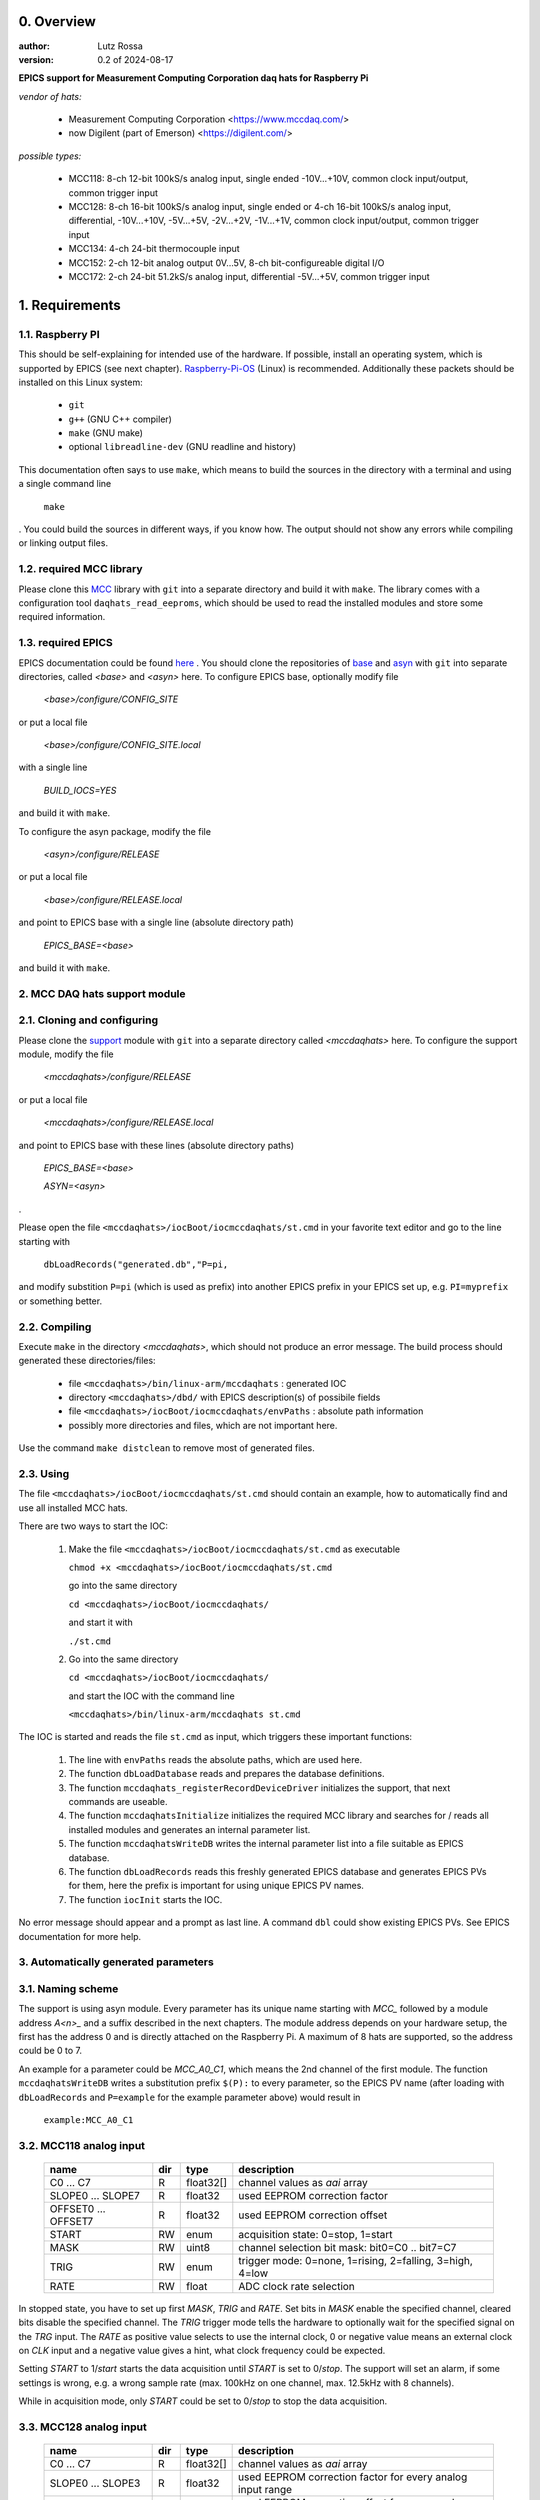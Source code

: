 0. Overview
===========

:author: Lutz Rossa

:version: 0.2 of 2024-08-17

**EPICS support for Measurement Computing Corporation daq hats for Raspberry Pi**

*vendor of hats:*

  * Measurement Computing Corporation
    <https://www.mccdaq.com/>
  * now Digilent (part of Emerson)
    <https://digilent.com/>

*possible types:*

  * MCC118:
    8-ch 12-bit 100kS/s analog input, single ended -10V...+10V, 
    common clock input/output, common trigger input
  * MCC128:
    8-ch 16-bit 100kS/s analog input, single ended or
    4-ch 16-bit 100kS/s analog input, differential,
    -10V...+10V, -5V...+5V, -2V...+2V, -1V...+1V,
    common clock input/output, common trigger input
  * MCC134:
    4-ch 24-bit thermocouple input
  * MCC152:
    2-ch 12-bit analog output 0V...5V,
    8-ch bit-configureable digital I/O
  * MCC172:
    2-ch 24-bit 51.2kS/s analog input, differential -5V...+5V,
    common trigger input

1. Requirements
===============

1.1. Raspberry PI
-----------------

This should be self-explaining for intended use of the hardware. If possible,
install an operating system, which is supported by EPICS (see next chapter).
Raspberry-Pi-OS_ (Linux) is recommended. Additionally these packets should be
installed on this Linux system:

  * ``git``
  * ``g++`` (GNU C++ compiler)
  * ``make`` (GNU make)
  * optional ``libreadline-dev`` (GNU readline and history)

This documentation often says to use ``make``, which means to build the sources
in the directory with a terminal and using a single command line

  ``make``

. You could build the sources in different ways, if you know how. The output
should not show any errors while compiling or linking output files.

1.2. required MCC library
-------------------------

Please clone this MCC_ library with ``git`` into a separate directory and build
it with ``make``. The library comes with a configuration tool
``daqhats_read_eeproms``, which should be used to read the installed modules
and store some required information.

1.3. required EPICS
-------------------

EPICS documentation could be found here_ . You should clone the repositories of
base_ and asyn_ with ``git`` into separate directories, called *<base>* and
*<asyn>* here. To configure EPICS base, optionally modify file

  *<base>/configure/CONFIG_SITE*

or put a local file

  *<base>/configure/CONFIG_SITE.local*

with a single line

  *BUILD_IOCS=YES*

and build it with ``make``.

To configure the asyn package, modify the file

  *<asyn>/configure/RELEASE*

or put a local file

  *<base>/configure/RELEASE.local*

and point to EPICS base with a single line (absolute directory path)

  *EPICS_BASE=<base>*

and build it with ``make``.

2. MCC DAQ hats support module
------------------------------

2.1. Cloning and configuring
----------------------------

Please clone the support_ module with ``git`` into a separate directory called
*<mccdaqhats>* here. To configure the support module, modify the file

  *<mccdaqhats>/configure/RELEASE*

or put a local file

  *<mccdaqhats>/configure/RELEASE.local*

and point to EPICS base with these lines (absolute directory paths)

  *EPICS_BASE=<base>*

  *ASYN=<asyn>*

.

Please open the file ``<mccdaqhats>/iocBoot/iocmccdaqhats/st.cmd`` in your
favorite text editor and go to the line starting with

  ``dbLoadRecords("generated.db","P=pi,``

and modify substition ``P=pi`` (which is used as prefix) into
another EPICS prefix in your EPICS set up, e.g. ``PI=myprefix`` or something
better.

2.2. Compiling
--------------

Execute ``make`` in the directory *<mccdaqhats>*, which should not produce an
error message.
The build process should generated these directories/files:

  * file ``<mccdaqhats>/bin/linux-arm/mccdaqhats`` : generated IOC
  * directory ``<mccdaqhats>/dbd/`` with EPICS description(s) of possibile fields
  * file ``<mccdaqhats>/iocBoot/iocmccdaqhats/envPaths`` : absolute path information
  * possibly more directories and files, which are not important here.

Use the command ``make distclean`` to remove most of generated files.

2.3. Using
----------

The file ``<mccdaqhats>/iocBoot/iocmccdaqhats/st.cmd`` should contain an
example, how to automatically find and use all installed MCC hats.

There are two ways to start the IOC:

  1) Make the file ``<mccdaqhats>/iocBoot/iocmccdaqhats/st.cmd`` as executable

     ``chmod +x <mccdaqhats>/iocBoot/iocmccdaqhats/st.cmd``

     go into the same directory

     ``cd <mccdaqhats>/iocBoot/iocmccdaqhats/``

     and start it with

     ``./st.cmd``

  2) Go into the same directory

     ``cd <mccdaqhats>/iocBoot/iocmccdaqhats/``

     and start the IOC with the command line

     ``<mccdaqhats>/bin/linux-arm/mccdaqhats st.cmd``

The IOC is started and reads the file ``st.cmd`` as input, which triggers these
important functions:

  1) The line with ``envPaths`` reads the absolute paths, which are used here.
  2) The function ``dbLoadDatabase`` reads and prepares the database definitions.
  3) The function ``mccdaqhats_registerRecordDeviceDriver`` initializes the
     support, that next commands are useable.
  4) The function ``mccdaqhatsInitialize`` initializes the required MCC library
     and searches for / reads all installed modules and generates an internal
     parameter list.
  5) The function ``mccdaqhatsWriteDB`` writes the internal parameter list into
     a file suitable as EPICS database.
  6) The function ``dbLoadRecords`` reads this freshly generated EPICS database
     and generates EPICS PVs for them, here the prefix is important for using
     unique EPICS PV names.
  7) The function ``iocInit`` starts the IOC.

No error message should appear and a prompt as last line. A command ``dbl``
could show existing EPICS PVs. See EPICS documentation for more help.

3. Automatically generated parameters
-------------------------------------

3.1. Naming scheme
------------------

The support is using asyn module. Every parameter has its unique name starting
with *MCC\_* followed by a module address *A<n>\_* and a suffix described in
the next chapters. The module address depends on your hardware setup, the first
has the address 0 and is directly attached on the Raspberry Pi. A maximum of 8
hats are supported, so the address could be 0 to 7.

An example for a parameter could be *MCC\_A0\_C1*, which means the 2nd channel
of the first module. The function ``mccdaqhatsWriteDB`` writes a substitution
prefix ``$(P):`` to every parameter, so the EPICS PV name (after loading with
``dbLoadRecords`` and ``P=example`` for the example parameter above) would
result in

  ``example:MCC_A0_C1``

3.2. MCC118 analog input
------------------------

  +---------------------+---------+-----------+-------------------------------+
  | **name**            | **dir** | **type**  | **description**               |
  +---------------------+---------+-----------+-------------------------------+
  | C0 ... C7           | R       | float32[] | channel values as *aai* array |
  +---------------------+---------+-----------+-------------------------------+
  | SLOPE0 ... SLOPE7   | R       | float32   | used EEPROM correction factor |
  +---------------------+---------+-----------+-------------------------------+
  | OFFSET0 ... OFFSET7 | R       | float32   | used EEPROM correction offset |
  +---------------------+---------+-----------+-------------------------------+
  | START               | RW      | enum      | acquisition state: 0=stop,    |
  |                     |         |           | 1=start                       |
  +---------------------+---------+-----------+-------------------------------+
  | MASK                | RW      | uint8     | channel selection bit mask:   |
  |                     |         |           | bit0=C0 .. bit7=C7            |
  +---------------------+---------+-----------+-------------------------------+
  | TRIG                | RW      | enum      | trigger mode: 0=none,         |
  |                     |         |           | 1=rising, 2=falling, 3=high,  |
  |                     |         |           | 4=low                         |
  +---------------------+---------+-----------+-------------------------------+
  | RATE                | RW      | float     | ADC clock rate selection      |
  +---------------------+---------+-----------+-------------------------------+

In stopped state, you have to set up first *MASK*, *TRIG* and *RATE*. Set bits
in *MASK* enable the specified channel, cleared bits disable the specified
channel. The *TRIG* trigger mode tells the hardware to optionally wait for the
specified signal on the *TRG* input. The *RATE* as positive value selects to
use the internal clock, 0 or negative value means an external clock on *CLK*
input and a negative value gives a hint, what clock frequency could be
expected.

Setting *START* to 1/*start* starts the data acquisition until *START* is set
to 0/*stop*. The support will set an alarm, if some settings is wrong, e.g. a
wrong sample rate (max. 100kHz on one channel, max. 12.5kHz with 8 channels).

While in acquisition mode, only *START* could be set to 0/*stop* to stop the
data acquisition.

3.3. MCC128 analog input
------------------------

  +--------------------+---------+-----------+--------------------------------+
  | **name**           | **dir** | **type**  | **description**                |
  +--------------------+---------+-----------+--------------------------------+
  | C0 ... C7          | R       | float32[] | channel values as *aai* array  |
  +--------------------+---------+-----------+--------------------------------+
  | SLOPE0 ... SLOPE3  | R       | float32   | used EEPROM correction factor  |
  |                    |         |           | for every analog input range   |
  +--------------------+---------+-----------+--------------------------------+
  | OFFSET0...OFFSET3  | R       | float32   | used EEPROM correction offset  |
  |                    |         |           | for every analog input range   |
  +--------------------+---------+-----------+--------------------------------+
  | START              | RW      | enum      | acquisition state: 0=stop,     |
  |                    |         |           | 1=start                        |
  +--------------------+---------+-----------+--------------------------------+
  | MASK               | RW      | uint8     | channel selection bit mask:    |
  |                    |         |           | bit0=C0 ... bit3=C3/bit7=C7    |
  +--------------------+---------+-----------+--------------------------------+
  | TRIG               | RW      | enum      | trigger mode: 0=none,          |
  |                    |         |           | 1=rising, 2=falling, 3=high,   |
  |                    |         |           | 4=low                          |
  +--------------------+---------+-----------+--------------------------------+
  | MODE               | RW      | enum      | analog input mode:             |
  |                    |         |           | 0=single-ended, 1=differencial |
  +--------------------+---------+-----------+--------------------------------+
  | RANGE              | RW      | enum      | analog input range selection:  |
  |                    |         |           | 0=10V, 1=5V, 2=2V, 3=1V        |
  +--------------------+---------+-----------+--------------------------------+
  | RATE               | RW      | float     | ADC clock rate selection       |
  +--------------------+---------+-----------+--------------------------------+

In stopped state, you have to set up first *MODE*, *RANGE*, *MASK*, *TRIG* and
*RATE*. *MODE* selects, how many channels are available: in single-ended mode,
all 8 channels could be used. In differential mode, two inputs are a pair of
differential inputs, so 4 channels are available. *RANGE* sets the allowed
input voltage range (lower voltages have higher resolution). Set bits in *MASK*
enable the specified channel, cleared bits disable the specified channel. The
*TRIG* trigger mode tells the hardware to optionally wait for the specified
signal on the *TRG* input. The *RATE* as positive value selects to use the
internal clock, 0 or negative value means an external clock on *CLK* input and
a negative value gives a hint, what clock frequency could be expected.

Setting *START* to 1/*start* starts the data acquisition until *START* is set
to 0/*stop*. The support will set an alarm, if some settings is wrong, e.g. a
wrong sample rate (max. 100kHz on one channel, max. 12.5kHz with 8 channels).

While in acquisition mode, only *START* could be set to 0/*stop* to stop the
data acquisition.

3.4. MCC134 thermocouple input
------------------------------

  +-------------------+---------+----------+----------------------------------+
  | **name**          | **dir** | **type** | **description**                  |
  +-------------------+---------+----------+----------------------------------+
  | C0 ... C3         | R       | float32  | channel value                    |
  +-------------------+---------+----------+----------------------------------+
  | CJC0 ... CJC3     | R       | float32  | cold junction compensation value |
  +-------------------+---------+----------+----------------------------------+
  | TCTYPE0...TCTYPE3 | RW      | enum     | thermocouple type: 0=disabled,   |
  |                   |         |          | 1=J, 2=K, 3=T, 4=E, 5=R, 6=S,    |
  |                   |         |          | 7=B, 8=N                         |
  +-------------------+---------+----------+----------------------------------+
  | SLOPE             | R       | float32  | used EEPROM correction factor    |
  +-------------------+---------+----------+----------------------------------+
  | OFFSET            | R       | float32  | used EEPROM correction offset    |
  +-------------------+---------+----------+----------------------------------+
  | RATE              | RW      | uint8    | update interval in seconds       |
  +-------------------+---------+----------+----------------------------------+

The thermocouple will update every input with the specified *RATE*, if the
*TCTYPE* of the channel is not 0/*disabled*.

3.5. MCC152 analog output, digital I/O
--------------------------------------

  +--------------------+---------+----------+---------------------------------+
  | **name**           | **dir** | **type** | **description**                 |
  +--------------------+---------+----------+---------------------------------+
  | C0 ... C1          | R       | float32  | analog output channel values    |
  +--------------------+---------+----------+---------------------------------+
  | DI                 | R       | uint8    | digital input state bit mask    |
  +--------------------+---------+----------+---------------------------------+
  | DO                 | RW      | uint8    | digital output state bit mask,  |
  |                    |         |          | bits configured as input will   |
  |                    |         |          | be ignored                      |
  +--------------------+---------+----------+---------------------------------+
  | DIR                | RW      | uint8    | digital I/O direction bit mask: |
  |                    |         |          | cleared bit means output, set   |
  |                    |         |          | bit means input                 |
  +--------------------+---------+----------+---------------------------------+
  | IN_PULL_EN         | RW      | uint8    | digital input pull resistor     |
  |                    |         |          | enable bit mask                 |
  +--------------------+---------+----------+---------------------------------+
  | IN_PULL_CFG        | RW      | uint8    | digital input pull direction    |
  |                    |         |          | bit mask: 0=pull-down,          |
  |                    |         |          | 1=pull-up                       |
  +--------------------+---------+----------+---------------------------------+
  | IN_INV             | RW      | uint8    | digital input inversion bit     |
  |                    |         |          | mask                            |
  +--------------------+---------+----------+---------------------------------+
  | IN_LATCH           | RW      | uint8    | digital input latch enable bit  |
  |                    |         |          | mask                            |
  +--------------------+---------+----------+---------------------------------+
  | OUT_TYPE           | RW      | uint8    | digital output configuration    |
  |                    |         |          | bit mask: 0=push/pull,          |
  |                    |         |          | 1=open-drain                    |
  +--------------------+---------+----------+---------------------------------+

Any write to analog or digital outputs will be directly written to hardware.
The digital inputs are configured as interrupt, so any change should be
detected in short time and distributed to PVs.

3.6. MCC172 analog input
------------------------

  +--------------------+---------+-----------+--------------------------------+
  | **name**           | **dir** | **type**  | **description**                |
  +--------------------+---------+-----------+--------------------------------+
  | C0 ... C1          | R       | float32[] | channel values as *aai* array  |
  +--------------------+---------+-----------+--------------------------------+
  | SLOPE0 ... SLOPE1  | R       | float32   | used EEPROM correction factor  |
  +--------------------+---------+-----------+--------------------------------+
  | OFFSET0...OFFSET1  | R       | float32   | used EEPROM correction offset  |
  +--------------------+---------+-----------+--------------------------------+
  | IEPE0 ... IEPE1    | RW      | enum      | IEPE sensor power: 0=off, 1=on |
  +--------------------+---------+-----------+--------------------------------+
  | START              | RW      | enum      | acquisition state: 0=stop,     |
  |                    |         |           | 1=start                        |
  +--------------------+---------+-----------+--------------------------------+
  | MASK               | RW      | uint8     | channel selection bit mask:    |
  |                    |         |           | bit0=C0, bit1=C1               |
  +--------------------+---------+-----------+--------------------------------+
  | TRIG               | RW      | enum      | trigger mode: 0=none,          |
  |                    |         |           | 1=rising, 2=falling, 3=high,   |
  |                    |         |           | 4=low                          |
  +--------------------+---------+-----------+--------------------------------+
  | CLKSRC             | RW      | enum      | clock source: 0=local,         |
  |                    |         |           | 1=master, 1=slave              |
  +--------------------+---------+-----------+--------------------------------+
  | RATE               | RW      | float     | ADC clock rate selection       |
  +--------------------+---------+-----------+--------------------------------+

In stopped state, you have to set up first *IEPE*, *MASK*, *TRIG*, *CLKSRC* and
*RATE*. *IEPE* enables or disables sensor power on this channel. Set bits in
*MASK* enable the specified channel, cleared bits disable the specified channel.
The *TRIG* trigger mode tells the hardware to optionally wait for the specified
signal on the *TRG* input. The *CLKSRC* selects and configures the *CLK* pin
: the *local* mode ignores it, *master* configures it as output for other
modules, which have to be configured as *slave*. The *RATE* is used on local
and master mode and selects the acquisition frequency.

Setting *START* to 1/*start* starts the data acquisition until *START* is set
to 0/*stop*. The support will set an alarm, if some settings is wrong.

While in acquisition mode, only *START* could be set to 0/*stop* to stop the
data acquisition. *IEPE* is also writeable.

.. _MCC: https://github.com/mccdaq/daqhats
.. _here: https://epics-controls.org/
.. _base: https://github.com/epics-base/epics-base
.. _asyn: https://github.com/epics-modules/asyn
.. _Raspberry-Pi-OS: https://www.raspberrypi.com/software
.. _support: https://github.com/lrossa/mccdaqhats
